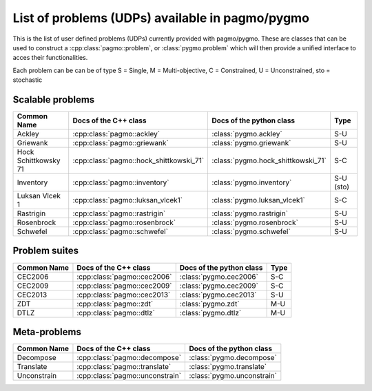 .. _problems:

List of problems (UDPs) available in pagmo/pygmo
================================================

This is the list of user defined problems (UDPs) currently provided with pagmo/pygmo. These are classes that 
can be used to construct a :cpp:class:`pagmo::problem`, or :class:`pygmo.problem` which will then provide a unified 
interface to acces their functionalities.

Each problem can be can be of type S = Single, M = Multi-objective, C = Constrained, U = Unconstrained, sto = stochastic

Scalable problems
^^^^^^^^^^^^^^^^^^^^^^^^^^^^^
========================================================== ========================================= ========================================= =============== 
Common Name                                                Docs of the C++ class                     Docs of the python class                  Type            
========================================================== ========================================= ========================================= =============== 
Ackley                                                     :cpp:class:`pagmo::ackley`                :class:`pygmo.ackley`                     S-U
Griewank                                                   :cpp:class:`pagmo::griewank`              :class:`pygmo.griewank`                   S-U
Hock Schittkowsky 71                                       :cpp:class:`pagmo::hock_shittkowski_71`   :class:`pygmo.hock_shittkowski_71`        S-C
Inventory                                                  :cpp:class:`pagmo::inventory`             :class:`pygmo.inventory`                  S-U (sto)
Luksan Vlcek 1                                             :cpp:class:`pagmo::luksan_vlcek1`         :class:`pygmo.luksan_vlcek1`              S-C
Rastrigin                                                  :cpp:class:`pagmo::rastrigin`             :class:`pygmo.rastrigin`                  S-U
Rosenbrock                                                 :cpp:class:`pagmo::rosenbrock`            :class:`pygmo.rosenbrock`                 S-U
Schwefel                                                   :cpp:class:`pagmo::schwefel`              :class:`pygmo.schwefel`                   S-U
========================================================== ========================================= ========================================= ===============

Problem suites 
^^^^^^^^^^^^^^^
================================== ============================================ ============================================ =============== 
Common Name                        Docs of the C++ class                        Docs of the python class                     Type            
================================== ============================================ ============================================ =============== 
CEC2006                            :cpp:class:`pagmo::cec2006`                  :class:`pygmo.cec2006`                       S-C           
CEC2009                            :cpp:class:`pagmo::cec2009`                  :class:`pygmo.cec2009`                       S-C           
CEC2013                            :cpp:class:`pagmo::cec2013`                  :class:`pygmo.cec2013`                       S-U           
ZDT                                :cpp:class:`pagmo::zdt`                      :class:`pygmo.zdt`                           M-U
DTLZ                               :cpp:class:`pagmo::dtlz`                     :class:`pygmo.dtlz`                          M-U
================================== ============================================ ============================================ =============== 

Meta-problems
^^^^^^^^^^^^^
========================================================== ========================================= =========================================
Common Name                                                Docs of the C++ class                     Docs of the python class                 
========================================================== ========================================= =========================================
Decompose                                                  :cpp:class:`pagmo::decompose`             :class:`pygmo.decompose`                 
Translate                                                  :cpp:class:`pagmo::translate`             :class:`pygmo.translate`                 
Unconstrain                                                :cpp:class:`pagmo::unconstrain`           :class:`pygmo.unconstrain`               
========================================================== ========================================= =========================================

